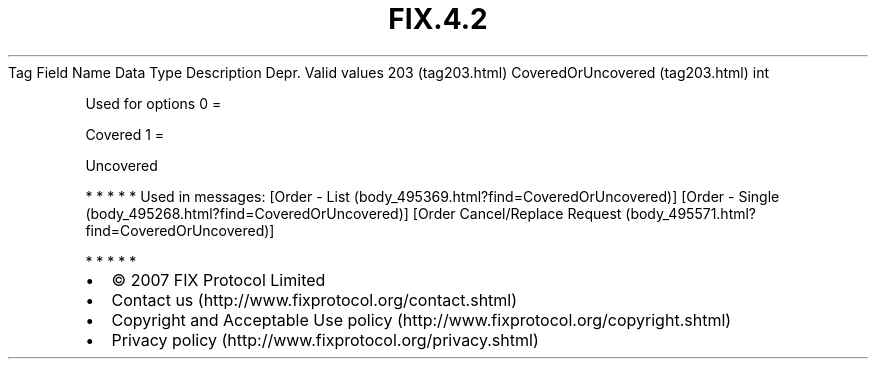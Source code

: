 .TH FIX.4.2 "" "" "Tag #203"
Tag
Field Name
Data Type
Description
Depr.
Valid values
203 (tag203.html)
CoveredOrUncovered (tag203.html)
int
.PP
Used for options
0
=
.PP
Covered
1
=
.PP
Uncovered
.PP
   *   *   *   *   *
Used in messages:
[Order - List (body_495369.html?find=CoveredOrUncovered)]
[Order - Single (body_495268.html?find=CoveredOrUncovered)]
[Order Cancel/Replace Request (body_495571.html?find=CoveredOrUncovered)]
.PP
   *   *   *   *   *
.PP
.PP
.IP \[bu] 2
© 2007 FIX Protocol Limited
.IP \[bu] 2
Contact us (http://www.fixprotocol.org/contact.shtml)
.IP \[bu] 2
Copyright and Acceptable Use policy (http://www.fixprotocol.org/copyright.shtml)
.IP \[bu] 2
Privacy policy (http://www.fixprotocol.org/privacy.shtml)

